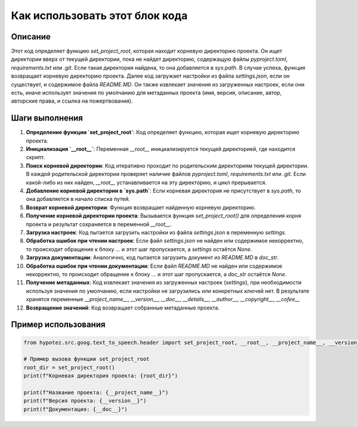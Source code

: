 Как использовать этот блок кода
=========================================================================================

Описание
-------------------------
Этот код определяет функцию `set_project_root`, которая находит корневую директорию проекта.  Он ищет директории вверх от текущей директории, пока не найдет директорию, содержащую файлы `pyproject.toml`, `requirements.txt` или `.git`.  Если такая директория найдена,  то она добавляется в `sys.path`. В случае успеха, функция возвращает корневую директорию проекта. Далее код загружает настройки из файла `settings.json`, если он существует,  и  содержимое файла `README.MD`.  Он также извлекает значения из загруженных настроек, если они есть, иначе использует значения по умолчанию для метаданных проекта (имя, версия, описание, автор, авторские права, и ссылка на пожертвования).

Шаги выполнения
-------------------------
1. **Определение функции `set_project_root`**: Код определяет функцию, которая ищет корневую директорию проекта.
2. **Инициализация `__root__`**:  Переменная `__root__` инициализируется текущей директорией, где находится скрипт.
3. **Поиск корневой директории**: Код итеративно проходит по родительским директориям текущей директории.  В каждой родительской директории проверяет наличие файлов `pyproject.toml`, `requirements.txt` или `.git`. Если какой-либо из них найден, `__root__` устанавливается на эту директорию, и цикл прерывается.
4. **Добавление корневой директории в `sys.path`**: Если корневая директория не присутствует в `sys.path`, то она добавляется в начало списка путей.
5. **Возврат корневой директории**: Функция возвращает найденную корневую директорию.
6. **Получение корневой директории проекта**:  Вызывается функция `set_project_root()` для определения корня проекта и результат сохраняется в переменной `__root__`.
7. **Загрузка настроек**: Код пытается загрузить настройки из файла `settings.json` в переменную `settings`.
8. **Обработка ошибок при чтении настроек**: Если файл `settings.json` не найден или содержимое некорректно, то происходит обращение к блоку `...` и этот шаг пропускается, а `settings` остаётся `None`.
9. **Загрузка документации**: Аналогично, код пытается загрузить документ из `README.MD` в `doc_str`.
10. **Обработка ошибок при чтении документации**: Если файл `README.MD` не найден или содержимое некорректно, то происходит обращение к блоку `...` и этот шаг пропускается, а `doc_str` остаётся `None`.
11. **Получение метаданных**: Код извлекает значения из загруженных настроек (`settings`), при необходимости используя значения по умолчанию, если настройки не загрузились или конкретных ключей нет.  В результате хранятся переменные `__project_name__`, `__version__`, `__doc__`, `__details__`, `__author__`, `__copyright__`, `__cofee__`
12. **Возвращение значений**:  Код возвращает собранные метаданные проекта.

Пример использования
-------------------------
.. code-block:: python

    from hypotez.src.goog.text_to_speech.header import set_project_root, __root__, __project_name__, __version__, __doc__

    # Пример вызова функции set_project_root
    root_dir = set_project_root()
    print(f"Корневая директория проекта: {root_dir}")

    print(f"Название проекта: {__project_name__}")
    print(f"Версия проекта: {__version__}")
    print(f"Документация: {__doc__}")